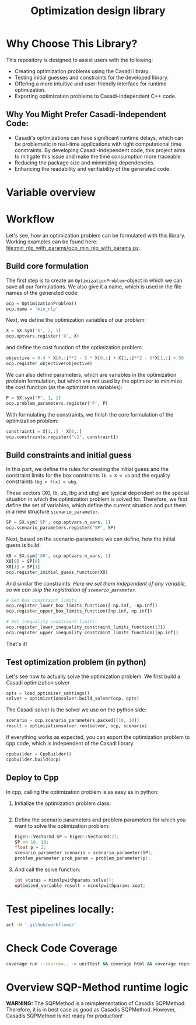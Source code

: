 #+title: Optimization design library
[[https://github.com/ludwigkr/optimization-design-library/actions/workflows/unittests-core.yml/badge.svg]]
[[https://github.com/ludwigkr/optimization-design-library/actions/workflows/unittest-ocps.yml/badge.svg]]

* Why Choose This Library?

This repository is designed to assist users with the following:

    - Creating optimization problems using the Casadi library.
    - Testing initial guesses and constraints for the developed library.
    - Offering a more intuitive and user-friendly interface for runtime optimization.
    - Exporting optimization problems to Casadi-independent C++ code.

** Why You Might Prefer Casadi-Independent Code:

- Casadi's optimizations can have significant runtime delays, which can be problematic in real-time applications with tight computational time constraints. By developing Casadi-independent code, this project aims to mitigate this issue and make the time consumption more traceable.
- Reducing the package size and minimizing dependencies.
- Enhancing the readability and verifiability of the generated code.

* Variable overview

[[file:doc/variable-process-overview.svg]]

* Workflow
Let's see, how an optimization problem can be formulated with this library. Working examples can be found here: [[file:min_nlp_with_params/ocp_min_nlp_with_params.py]].

**  Build core formulation
The first step is to create an =OptimizationProblem=-object in which we can save all our formulations. We also give it a name, which is used in the file names of the generated code:
#+begin_src python
ocp = OptimizationProblem()
ocp.name = 'min_nlp'
#+end_src

Next, we define the optimization variables of our problem:
#+begin_src python
X = SX.sym('X', 2, 1)
ocp.optvars.register('X', X)
#+end_src

and define the cost function of the optimization problem:
#+begin_src python
objective = 0.4 * X[0,:]**2 - 5 * X[0,:] + X[1,:]**2 - 6*X[1,:] + 50
ocp.register_objective(objective)
#+end_src

We can also define parameters, which are variables in the optimization problem formulation, but which are not used by the optimizer to minimize the cost function (as the optimization variables):
#+begin_src python
P = SX.sym("P", 1, 1)
ocp.problem_parameters.register('P', P)
#+end_src

With formulating the constraints, we finish the core formulation of the optimization problem:
#+begin_src python
constraint1 = X[1,:] - X[0,:]
ocp.constraints.register("c1", constraint1)
#+end_src

** Build constraints and initial guess
In this part, we define the rules for creating the initial guess and the constraint limits for the box constraints =lb < X < ub= and the equality constraints =lbg < f(x) < ubg=.

These vectors (X0, lb, ub, lbg and ubg) are typical dependent on the special situation in which the optimization problem is solved for. Therefore, we first define the set of variables, which define the current situation and put them in a new structure =scenario_parameter=.
#+begin_src python
SP = SX.sym('SP', ocp.optvars.n_vars, 1)
ocp.scenario_parameters.register("SP", SP)
#+end_src

Next, based on the scenario-parameters we can define, how the initial guess is  build:
#+begin_src python
X0 = SX.sym('X0', ocp.optvars.n_vars, 1)
X0[0] = SP[0]
X0[1] = SP[1]
ocp.register_initial_guess_function(X0)
#+end_src

And similar the constraints:
/Here we set them independent of any variable, so we can skip the registration of =scenario_parameter=./
#+begin_src python
# Set box constraint limits
ocp.register_lower_box_limits_function([-np.inf, -np.inf])
ocp.register_upper_box_limits_function([np.inf, np.inf])

# Set inequality constraint limits:
ocp.register_lower_inequality_constraint_limits_function([2])
ocp.register_upper_inequality_constraint_limits_function([np.inf])
#+end_src
That's it!

** Test optimization problem (in python)
Let's see how to actually solve the optimization problem.
We first build a Casadi optimization solver
#+begin_src python
opts = load_optimizer_settings()
solver = optimizationsolver.build_solver(ocp, opts)
#+end_src

The Casadi solver is the solver we use on the python side:
#+begin_src python
scenario = ocp.scenario_parameters.packed([10, 10])
result = optimizationsolver.run(solver, ocp, scenario)
#+end_src

If everything works as expected, you can export the optimization problem to cpp code, which is independent of the Casadi library.
#+begin_src python
cppbuilder = CppBuilder()
cppbuilder.build(ocp)
#+end_src

** Deploy to Cpp

In cpp, calling the optimization problem is as easy as in python:
1. Initialize the optimization problem class:
    #+begin_src cpp

    #+end_src

2. Define the scenario parameters and problem parameters for which you want to solve the optimization problem:
   #+begin_src cpp
    Eigen::VectorXd SP = Eigen::VectorXd(2);
    SP << 10, 10;
    float p = 2;
    scenario_parameter scenario = scenario_parameter(SP);
    problem_parameter prob_param = problem_parameter(p);
   #+end_src

3. And call the solve function:
   #+begin_src cpp
   int status = minnlpwithparams.solve();
   optimized_variable result = minnlpwithparams.xopt;
   #+end_src

* Test pipelines locally:

#+begin_src sh
act -W '.github/workflows/'
#+end_src

* Check Code Coverage

#+begin_src sh
coverage run --source=.. -m unittest && coverage html && coverage report
#+end_src

* Overview SQP-Method runtime logic

*WARNING:* The SQPMethod is a reimplementation of Casadis SQPMethod. Therefore, it is in best case as good as Casadis SQPMethod. However, Casadis SQPMethod is not ready for production!
